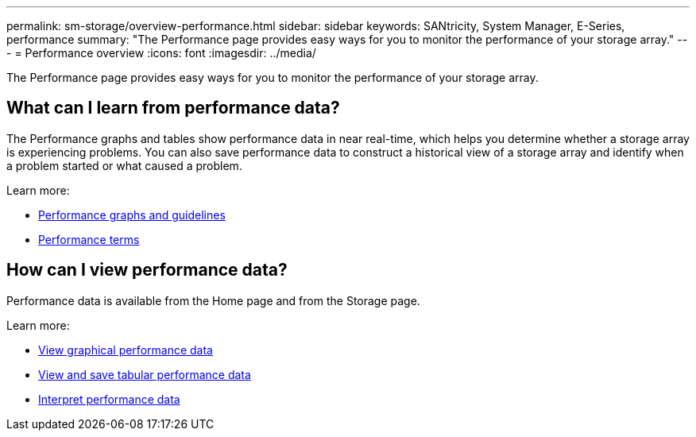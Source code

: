 ---
permalink: sm-storage/overview-performance.html
sidebar: sidebar
keywords: SANtricity, System Manager, E-Series, performance
summary: "The Performance page provides easy ways for you to monitor the performance of your storage array."
---
= Performance overview
:icons: font
:imagesdir: ../media/

[.lead]
The Performance page provides easy ways for you to monitor the performance of your storage array.

== What can I learn from performance data?
The Performance graphs and tables show performance data in near real-time, which helps you determine whether a storage array is experiencing problems. You can also save performance data to construct a historical view of a storage array and identify when a problem started or what caused a problem.

Learn more:

* link:performance-graphs-guidelines.html[Performance graphs and guidelines]
* link:performance-terminology.html[Performance terms]

== How can I view performance data?
Performance data is available from the Home page and from the Storage page.

Learn more:

* link:view-performance-data-graphical.html[View graphical performance data]
* link:view-and-save-performance-data-tabular.html[View and save tabular performance data]
* link:interpret-performance-data.html[Interpret performance data]
